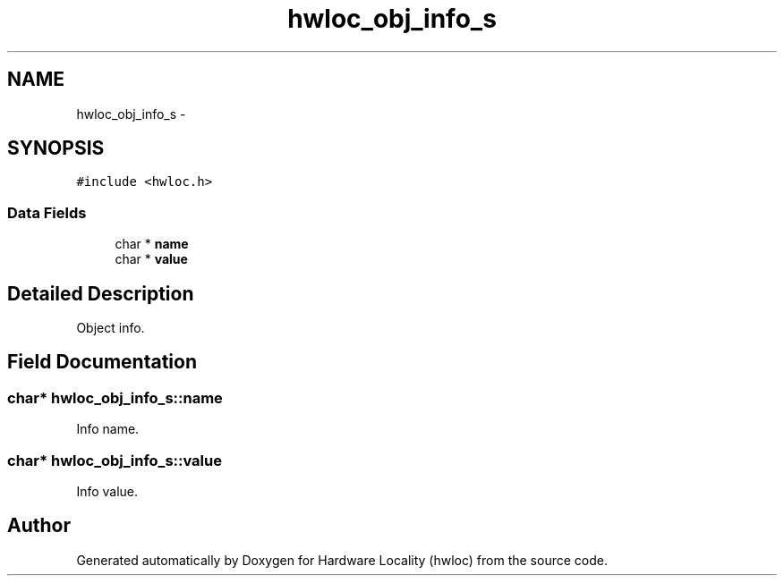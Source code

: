 .TH "hwloc_obj_info_s" 3 "Thu Jan 26 2012" "Version 1.4" "Hardware Locality (hwloc)" \" -*- nroff -*-
.ad l
.nh
.SH NAME
hwloc_obj_info_s \- 
.SH SYNOPSIS
.br
.PP
.PP
\fC#include <hwloc\&.h>\fP
.SS "Data Fields"

.in +1c
.ti -1c
.RI "char * \fBname\fP"
.br
.ti -1c
.RI "char * \fBvalue\fP"
.br
.in -1c
.SH "Detailed Description"
.PP 
Object info\&. 
.SH "Field Documentation"
.PP 
.SS "char* \fBhwloc_obj_info_s::name\fP"
.PP
Info name\&. 
.SS "char* \fBhwloc_obj_info_s::value\fP"
.PP
Info value\&. 

.SH "Author"
.PP 
Generated automatically by Doxygen for Hardware Locality (hwloc) from the source code\&.
